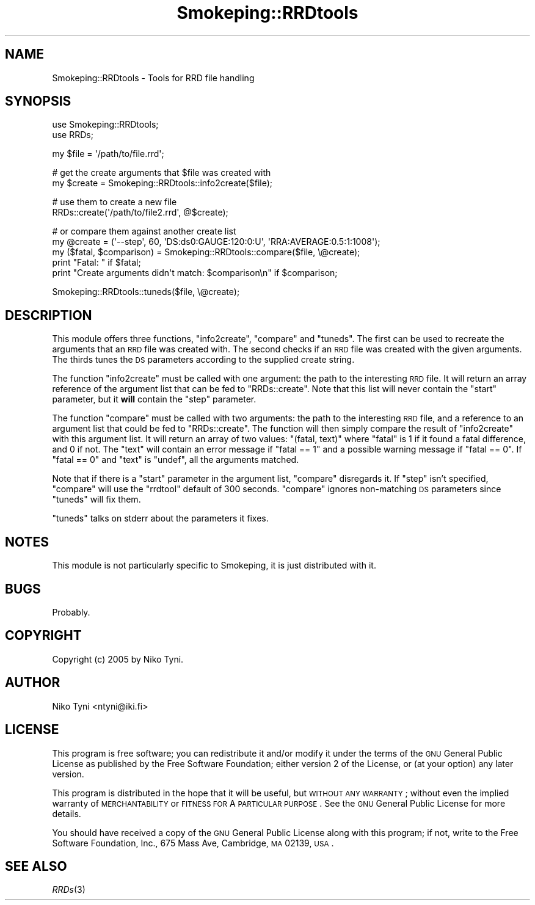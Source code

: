 .\" Automatically generated by Pod::Man v1.37, Pod::Parser v1.32
.\"
.\" Standard preamble:
.\" ========================================================================
.de Sh \" Subsection heading
.br
.if t .Sp
.ne 5
.PP
\fB\\$1\fR
.PP
..
.de Sp \" Vertical space (when we can't use .PP)
.if t .sp .5v
.if n .sp
..
.de Vb \" Begin verbatim text
.ft CW
.nf
.ne \\$1
..
.de Ve \" End verbatim text
.ft R
.fi
..
.\" Set up some character translations and predefined strings.  \*(-- will
.\" give an unbreakable dash, \*(PI will give pi, \*(L" will give a left
.\" double quote, and \*(R" will give a right double quote.  \*(C+ will
.\" give a nicer C++.  Capital omega is used to do unbreakable dashes and
.\" therefore won't be available.  \*(C` and \*(C' expand to `' in nroff,
.\" nothing in troff, for use with C<>.
.tr \(*W-
.ds C+ C\v'-.1v'\h'-1p'\s-2+\h'-1p'+\s0\v'.1v'\h'-1p'
.ie n \{\
.    ds -- \(*W-
.    ds PI pi
.    if (\n(.H=4u)&(1m=24u) .ds -- \(*W\h'-12u'\(*W\h'-12u'-\" diablo 10 pitch
.    if (\n(.H=4u)&(1m=20u) .ds -- \(*W\h'-12u'\(*W\h'-8u'-\"  diablo 12 pitch
.    ds L" ""
.    ds R" ""
.    ds C` ""
.    ds C' ""
'br\}
.el\{\
.    ds -- \|\(em\|
.    ds PI \(*p
.    ds L" ``
.    ds R" ''
'br\}
.\"
.\" If the F register is turned on, we'll generate index entries on stderr for
.\" titles (.TH), headers (.SH), subsections (.Sh), items (.Ip), and index
.\" entries marked with X<> in POD.  Of course, you'll have to process the
.\" output yourself in some meaningful fashion.
.if \nF \{\
.    de IX
.    tm Index:\\$1\t\\n%\t"\\$2"
..
.    nr % 0
.    rr F
.\}
.\"
.\" For nroff, turn off justification.  Always turn off hyphenation; it makes
.\" way too many mistakes in technical documents.
.hy 0
.if n .na
.\"
.\" Accent mark definitions (@(#)ms.acc 1.5 88/02/08 SMI; from UCB 4.2).
.\" Fear.  Run.  Save yourself.  No user-serviceable parts.
.    \" fudge factors for nroff and troff
.if n \{\
.    ds #H 0
.    ds #V .8m
.    ds #F .3m
.    ds #[ \f1
.    ds #] \fP
.\}
.if t \{\
.    ds #H ((1u-(\\\\n(.fu%2u))*.13m)
.    ds #V .6m
.    ds #F 0
.    ds #[ \&
.    ds #] \&
.\}
.    \" simple accents for nroff and troff
.if n \{\
.    ds ' \&
.    ds ` \&
.    ds ^ \&
.    ds , \&
.    ds ~ ~
.    ds /
.\}
.if t \{\
.    ds ' \\k:\h'-(\\n(.wu*8/10-\*(#H)'\'\h"|\\n:u"
.    ds ` \\k:\h'-(\\n(.wu*8/10-\*(#H)'\`\h'|\\n:u'
.    ds ^ \\k:\h'-(\\n(.wu*10/11-\*(#H)'^\h'|\\n:u'
.    ds , \\k:\h'-(\\n(.wu*8/10)',\h'|\\n:u'
.    ds ~ \\k:\h'-(\\n(.wu-\*(#H-.1m)'~\h'|\\n:u'
.    ds / \\k:\h'-(\\n(.wu*8/10-\*(#H)'\z\(sl\h'|\\n:u'
.\}
.    \" troff and (daisy-wheel) nroff accents
.ds : \\k:\h'-(\\n(.wu*8/10-\*(#H+.1m+\*(#F)'\v'-\*(#V'\z.\h'.2m+\*(#F'.\h'|\\n:u'\v'\*(#V'
.ds 8 \h'\*(#H'\(*b\h'-\*(#H'
.ds o \\k:\h'-(\\n(.wu+\w'\(de'u-\*(#H)/2u'\v'-.3n'\*(#[\z\(de\v'.3n'\h'|\\n:u'\*(#]
.ds d- \h'\*(#H'\(pd\h'-\w'~'u'\v'-.25m'\f2\(hy\fP\v'.25m'\h'-\*(#H'
.ds D- D\\k:\h'-\w'D'u'\v'-.11m'\z\(hy\v'.11m'\h'|\\n:u'
.ds th \*(#[\v'.3m'\s+1I\s-1\v'-.3m'\h'-(\w'I'u*2/3)'\s-1o\s+1\*(#]
.ds Th \*(#[\s+2I\s-2\h'-\w'I'u*3/5'\v'-.3m'o\v'.3m'\*(#]
.ds ae a\h'-(\w'a'u*4/10)'e
.ds Ae A\h'-(\w'A'u*4/10)'E
.    \" corrections for vroff
.if v .ds ~ \\k:\h'-(\\n(.wu*9/10-\*(#H)'\s-2\u~\d\s+2\h'|\\n:u'
.if v .ds ^ \\k:\h'-(\\n(.wu*10/11-\*(#H)'\v'-.4m'^\v'.4m'\h'|\\n:u'
.    \" for low resolution devices (crt and lpr)
.if \n(.H>23 .if \n(.V>19 \
\{\
.    ds : e
.    ds 8 ss
.    ds o a
.    ds d- d\h'-1'\(ga
.    ds D- D\h'-1'\(hy
.    ds th \o'bp'
.    ds Th \o'LP'
.    ds ae ae
.    ds Ae AE
.\}
.rm #[ #] #H #V #F C
.\" ========================================================================
.\"
.IX Title "Smokeping::RRDtools 3"
.TH Smokeping::RRDtools 3 "2006-08-29" "2.4.0" "SmokePing"
.SH "NAME"
Smokeping::RRDtools \- Tools for RRD file handling
.SH "SYNOPSIS"
.IX Header "SYNOPSIS"
.Vb 2
\& use Smokeping::RRDtools;
\& use RRDs;
.Ve
.PP
.Vb 1
\& my $file = \(aq/path/to/file.rrd\(aq;
.Ve
.PP
.Vb 2
\& # get the create arguments that $file was created with
\& my $create = Smokeping::RRDtools::info2create($file);
.Ve
.PP
.Vb 2
\& # use them to create a new file
\& RRDs::create(\(aq/path/to/file2.rrd\(aq, @$create);
.Ve
.PP
.Vb 5
\& # or compare them against another create list
\& my @create = (\(aq\-\-step\(aq, 60, \(aqDS:ds0:GAUGE:120:0:U\(aq, \(aqRRA:AVERAGE:0.5:1:1008\(aq);
\& my ($fatal, $comparison) = Smokeping::RRDtools::compare($file, \e@create);
\& print "Fatal: " if $fatal;
\& print "Create arguments didn\(aqt match: $comparison\en" if $comparison;
.Ve
.PP
.Vb 1
\& Smokeping::RRDtools::tuneds($file, \e@create);
.Ve
.SH "DESCRIPTION"
.IX Header "DESCRIPTION"
This module offers three functions, \f(CW\*(C`info2create\*(C'\fR, \f(CW\*(C`compare\*(C'\fR and
\&\f(CW\*(C`tuneds\*(C'\fR. The first can be used to recreate the arguments that an \s-1RRD\s0 file
was created with. The second checks if an \s-1RRD\s0 file was created with the
given arguments. The thirds tunes the \s-1DS\s0 parameters according to the
supplied create string.
.PP
The function \f(CW\*(C`info2create\*(C'\fR must be called with one argument:
the path to the interesting \s-1RRD\s0 file. It will return an array
reference of the argument list that can be fed to \f(CW\*(C`RRDs::create\*(C'\fR.
Note that this list will never contain the \f(CW\*(C`start\*(C'\fR parameter,
but it \fBwill\fR contain the \f(CW\*(C`step\*(C'\fR parameter.
.PP
The function \f(CW\*(C`compare\*(C'\fR must be called with two arguments: the path to the
interesting \s-1RRD\s0 file, and a reference to an argument list that could be fed
to \f(CW\*(C`RRDs::create\*(C'\fR. The function will then simply compare the result of
\&\f(CW\*(C`info2create\*(C'\fR with this argument list. It will return an array of two values:
\&\f(CW\*(C`(fatal, text)\*(C'\fR where  \f(CW\*(C`fatal\*(C'\fR is 1 if it found a fatal difference, and 0 if not.
The \f(CW\*(C`text\*(C'\fR will contain an error message if \f(CW\*(C`fatal == 1\*(C'\fR and a possible warning 
message if \f(CW\*(C`fatal == 0\*(C'\fR. If \f(CW\*(C`fatal == 0\*(C'\fR and \f(CW\*(C`text\*(C'\fR is \f(CW\*(C`undef\*(C'\fR, all the
arguments matched.
.PP
Note that if there is a \f(CW\*(C`start\*(C'\fR parameter in the argument list,
\&\f(CW\*(C`compare\*(C'\fR disregards it. If \f(CW\*(C`step\*(C'\fR isn't specified, \f(CW\*(C`compare\*(C'\fR will use
the \f(CW\*(C`rrdtool\*(C'\fR default of 300 seconds. \f(CW\*(C`compare\*(C'\fR ignores non-matching \s-1DS\s0
parameters since \f(CW\*(C`tuneds\*(C'\fR will fix them.
.PP
\&\f(CW\*(C`tuneds\*(C'\fR talks on stderr about the parameters it fixes.
.SH "NOTES"
.IX Header "NOTES"
This module is not particularly specific to Smokeping, it is just
distributed with it.
.SH "BUGS"
.IX Header "BUGS"
Probably.
.SH "COPYRIGHT"
.IX Header "COPYRIGHT"
Copyright (c) 2005 by Niko Tyni.
.SH "AUTHOR"
.IX Header "AUTHOR"
Niko Tyni <ntyni@iki.fi>
.SH "LICENSE"
.IX Header "LICENSE"
This program is free software; you can redistribute it
and/or modify it under the terms of the \s-1GNU\s0 General Public
License as published by the Free Software Foundation; either
version 2 of the License, or (at your option) any later
version.
.PP
This program is distributed in the hope that it will be
useful, but \s-1WITHOUT\s0 \s-1ANY\s0 \s-1WARRANTY\s0; without even the implied
warranty of \s-1MERCHANTABILITY\s0 or \s-1FITNESS\s0 \s-1FOR\s0 A \s-1PARTICULAR\s0
\&\s-1PURPOSE\s0.  See the \s-1GNU\s0 General Public License for more
details.
.PP
You should have received a copy of the \s-1GNU\s0 General Public
License along with this program; if not, write to the Free
Software Foundation, Inc., 675 Mass Ave, Cambridge, \s-1MA\s0
02139, \s-1USA\s0.
.SH "SEE ALSO"
.IX Header "SEE ALSO"
\&\fIRRDs\fR\|(3)
